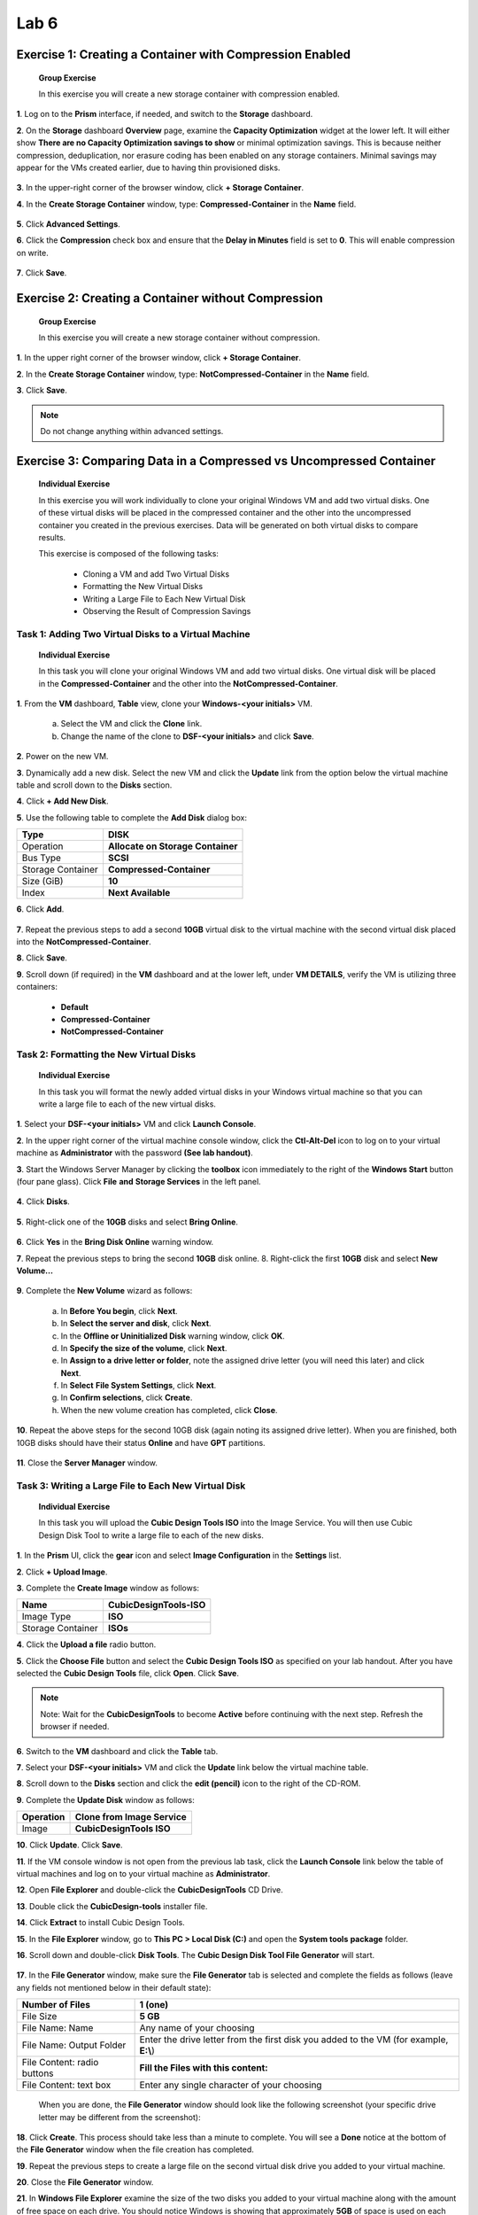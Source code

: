 .. _lab6_distributed_storage_fabric:

Lab 6
========

Exercise 1: Creating a Container with Compression Enabled
---------------------------------------------------------

   **Group Exercise**

   In this exercise you will create a new storage container with compression enabled.

**1**. Log on to the **Prism** interface, if needed, and switch to the **Storage** dashboard.

**2**. On the **Storage** dashboard **Overview** page, examine the **Capacity Optimization** widget at the lower left. It will either show **There are no Capacity Optimization savings to show** or minimal optimization savings. This is because neither compression, deduplication, nor erasure coding has been enabled on any storage containers. Minimal savings may appear for the VMs created earlier, due to having thin provisioned disks.

..

   |image071|

**3**. In the upper-right corner of the browser window, click **+ Storage Container**.

**4**. In the **Create Storage Container** window, type: **Compressed-Container** in the **Name** field.

..

   |image072|

**5**. Click **Advanced Settings**.

**6**. Click the **Compression** check box and ensure that the **Delay in Minutes** field is set to **0**. This will enable compression on write.

..

   |image073|

**7**. Click **Save**.

Exercise 2: Creating a Container without Compression
----------------------------------------------------

   **Group Exercise**

   In this exercise you will create a new storage container without compression.

**1**. In the upper right corner of the browser window, click **+ Storage Container**.

**2**. In the **Create Storage Container** window, type: **NotCompressed-Container** in the **Name** field.

**3**. Click **Save**.

.. note::

    Do not change anything within advanced settings. 

Exercise 3: Comparing Data in a Compressed vs Uncompressed Container
--------------------------------------------------------------------

   **Individual Exercise**

   In this exercise you will work individually to clone your original Windows VM and add two virtual disks. One of these virtual disks will be placed in the compressed container and the other into the uncompressed container you created in the previous exercises. Data will be generated on both virtual disks to compare results.

   This exercise is composed of the following tasks:

        * Cloning a VM and add Two Virtual Disks

        * Formatting the New Virtual Disks

        * Writing a Large File to Each New Virtual Disk

        * Observing the Result of Compression Savings

Task 1: Adding Two Virtual Disks to a Virtual Machine 
~~~~~~~~~~~~~~~~~~~~~~~~~~~~~~~~~~~~~~~~~~~~~~~~~~~~~

   **Individual Exercise**

   In this task you will clone your original Windows VM and add two virtual disks. One virtual disk will be placed in the **Compressed-Container** and the other into the **NotCompressed-Container**.

**1**. From the **VM** dashboard, **Table** view, clone your **Windows-<your initials>** VM.

        a. Select the VM and click the **Clone** link.

        b. Change the name of the clone to **DSF-<your initials>** and click **Save**.

**2**. Power on the new VM.

**3**. Dynamically add a new disk. Select the new VM and click the **Update** link from the option below the virtual machine table and scroll down to the **Disks** section.

**4**. Click **+ Add New Disk**.

**5**. Use the following table to complete the **Add Disk** dialog box:

================= =================================
Type              **DISK**
================= =================================
Operation         **Allocate on Storage Container**
Bus Type          **SCSI**
Storage Container **Compressed-Container**
Size (GiB)        **10**
Index             **Next Available**
================= =================================

**6**. Click **Add**.

..

   |image074|

**7**. Repeat the previous steps to add a second **10GB** virtual disk to the virtual machine with the second virtual disk placed into the **NotCompressed-Container**.

**8**. Click **Save**.

**9**. Scroll down (if required) in the **VM** dashboard and at the lower left, under **VM DETAILS**, verify the VM is utilizing three containers:

        * **Default**

        * **Compressed-Container**

        * **NotCompressed-Container**

Task 2: Formatting the New Virtual Disks 
~~~~~~~~~~~~~~~~~~~~~~~~~~~~~~~~~~~~~~~~

   **Individual Exercise**

   In this task you will format the newly added virtual disks in your Windows virtual machine so that you can write a large file to each of the new virtual disks.

**1**. Select your **DSF-<your initials>** VM and click **Launch Console**.

**2**. In the upper right corner of the virtual machine console window, click the **Ctl-Alt-Del** icon to log on to your virtual machine as **Administrator** with the password **(See lab handout)**.

**3**. Start the Windows Server Manager by clicking the **toolbox** icon immediately to the right of the **Windows Start** button (four pane glass). Click **File** **and** **Storage Services** in the left panel.

..

   |image075|

**4**. Click **Disks**.

..

   |image076|

**5**. Right-click one of the **10GB** disks and select **Bring Online**.

..

   |image077|

**6**. Click **Yes** in the **Bring Disk Online** warning window.

**7**. Repeat the previous steps to bring the second **10GB** disk online. 8. Right-click the first **10GB** disk and select **New Volume…**

..

   |image078|

**9**.  Complete the **New Volume** wizard as follows:

        a. In **Before You begin**, click **Next**.

        b. In **Select the server and disk**, click **Next**.

        c. In the **Offline or Uninitialized Disk** warning window, click **OK**.

        d. In **Specify the size of the volume**, click **Next**.

        e. In **Assign to a** **drive letter or folder**, note the assigned drive letter (you will need this later) and click **Next**.

        f. In **Select** **File System Settings**, click **Next**.

        g. In **Confirm selections**, click **Create**.

        h. When the new volume creation has completed, click **Close**.

**10**. Repeat the above steps for the second 10GB disk (again noting its assigned drive letter). When you are finished, both 10GB disks should have their status **Online** and have **GPT** partitions.

..

   |image079|

**11**. Close the **Server Manager** window.

Task 3: Writing a Large File to Each New Virtual Disk 
~~~~~~~~~~~~~~~~~~~~~~~~~~~~~~~~~~~~~~~~~~~~~~~~~~~~~

   **Individual Exercise**

   In this task you will upload the **Cubic Design Tools ISO** into the Image Service. You will then use Cubic Design Disk Tool to write a large file to each of the new disks.

**1**. In the **Prism** UI, click the **gear** icon and select **Image Configuration** in the **Settings** list.

**2**. Click **+ Upload Image**.

**3**. Complete the **Create Image** window as follows:

================= ========================
Name              **CubicDesignTools-ISO**
================= ========================
Image Type        **ISO**
Storage Container **ISOs**
================= ========================

**4**. Click the **Upload a file** radio button.

**5**. Click the **Choose File** button and select the **Cubic Design Tools ISO** as specified on your lab handout. After you have selected the **Cubic Design Tools** file, click **Open**. Click **Save**.

.. note::

    Note: Wait for the **CubicDesignTools** to become **Active** before continuing with the next step. Refresh the browser if needed. 


**6**. Switch to the **VM** dashboard and click the **Table** tab.

**7**. Select your **DSF-<your initials>** VM and click the **Update** link below the virtual machine table.

**8**. Scroll down to the **Disks** section and click the **edit (pencil)** icon to the right of the CD-ROM.

**9**. Complete the **Update Disk** window as follows:

========= ============================
Operation **Clone from Image Service**
========= ============================
Image     **CubicDesignTools ISO**
========= ============================

**10**. Click **Update**. Click **Save**.

**11**. If the VM console window is not open from the previous lab task, click the **Launch Console** link below the table of virtual machines and log on to your virtual machine as **Administrator**. 

**12**. Open **File Explorer** and double-click the **CubicDesignTools** CD Drive.

**13**. Double click the **CubicDesign-tools** installer file.

**14**. Click **Extract** to install Cubic Design Tools.

**15**. In the **File Explorer** window, go to **This PC > Local Disk (C:)** and open the **System tools** **package** folder.

**16**. Scroll down and double-click **Disk Tools**. The **Cubic Design Disk Tool File Generator** will start.

..

   |image080|

**17**. In the **File Generator** window, make sure the **File Generator** tab is selected and complete the fields as follows (leave any fields not mentioned below in their default state):

+-----------------------------+---------------------------------------+
| Number of Files             | **1 (one)**                           |
+=============================+=======================================+
| File Size                   | **5 GB**                              |
+-----------------------------+---------------------------------------+
| File Name: Name             | Any name of your choosing             |
+-----------------------------+---------------------------------------+
| File Name: Output Folder    | Enter the drive letter from the first |
|                             | disk you added to the VM (for         |
|                             | example, **E:\\**)                    |
+-----------------------------+---------------------------------------+
| File Content: radio buttons | **Fill the Files with this content:** |
+-----------------------------+---------------------------------------+
| File Content: text box      | Enter any single character of your    |
|                             | choosing                              |
+-----------------------------+---------------------------------------+

..

   When you are done, the **File Generator** window should look like the following screenshot (your specific drive letter may be different from the screenshot):

   |image081|

**18**. Click **Create**. This process should take less than a minute to complete. You will see a **Done** notice at the bottom of the **File Generator** window when the file creation has completed.

**19**. Repeat the previous steps to create a large file on the second virtual disk drive you added to your virtual machine.

**20**. Close the **File Generator** window.

**21**. In **Windows File Explorer** examine the size of the two disks you added to your virtual machine along with the amount of free space on each drive. You should notice Windows is showing that approximately **5GB** of space is used on each virtual disk indicating the Windows virtual machine is completely unaware of any compression happening in the Nutanix Distributed Storage Fabric on the back end.

..

   |image082|

**22**. Close the **VM console** window.

Task 4: Observing the Result of Compression Savings 
~~~~~~~~~~~~~~~~~~~~~~~~~~~~~~~~~~~~~~~~~~~~~~~~~~~

   **Individual Exercise**

   In this task you will observe the result of container compression.

**1**. Switch to the **Storage** dashboard and click the **Overview** tab.

**2**. Examine the **Capacity Optimization** widget in the lower left corner of the UI.

..

   Do you see any immediate savings reported?

.. note::

    Note: The savings display can take up to a few hours to display. If you do not see an immediate result, come back to this dashboard later to verify the savings due to compression.


**3**. Click **Table**, then select **Storage Container**.

**4**. For the **Compressed-Container** and the **NotCompressed-Container**, look in the **Used** column and compare the amount of physical space used.

..

   Do you see a difference?

   The **Compressed-Container** should be using significantly less space than the **NotCompressed-Container**.

   |image083|

**5**. Click to select the **Compressed-Container**.

**6**. Below the table of containers, on the left of the browser window, examine the values below the **Summary > Compressed-Container** box and answer the following questions:

..

   Is compression turned on?

   How much space has been saved due to compression?

.. note::

    You may have to wait a few hours for a value to appear in this field. 

..

   What is the current Data Reduction Ratio?

   What is the difference between the Compressed-Container and the NotCompressedContainer for the Data Reduction Ratio?

**7**. From the **VM** dashboard, remove the **DSF-<your initials>** VM by selecting the VM from the list and clicking **Delete**. Check the box to delete all snapshots.

..

   |image084|


.. |image071| image:: images/img071.jpg
.. |image072| image:: images/img072.jpg
.. |image073| image:: images/img073.jpg
.. |image074| image:: images/img074.jpg
.. |image075| image:: images/img075.jpg
.. |image076| image:: images/img076.jpg
.. |image077| image:: images/img077.jpg
.. |image078| image:: images/img078.jpg
.. |image079| image:: images/img079.jpg
.. |image080| image:: images/img080.jpg
.. |image081| image:: images/img081.jpg
.. |image082| image:: images/img082.jpg
.. |image083| image:: images/img083.jpg
.. |image084| image:: images/img084.jpg
